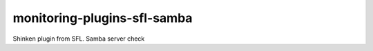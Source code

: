 monitoring-plugins-sfl-samba
============================

Shinken plugin from SFL. Samba server check
